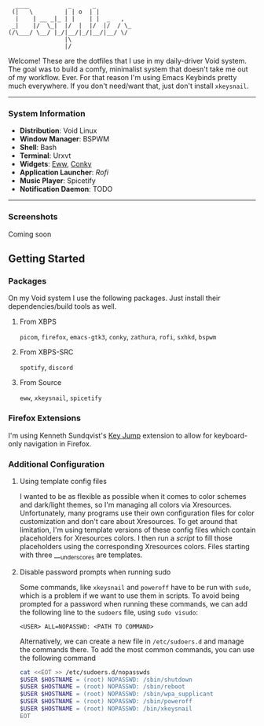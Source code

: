 #+begin_src text
               ____           _      _          
              (|   \         | | o  | |         
               |    | __ _|_ | |    | |  _   ,  
              _|    |/  \_|  |/  |  |/  |/  / \_
             (/\___/ \__/ |_/|__/|_/|__/|__/ \/ 
                             |\                 
                             |/                
#+end_src


Welcome! These are the dotfiles that I use in my daily-driver Void system. The goal was to build a comfy, minimalist system that doesn't take me out of my workflow. Ever. For that reason I'm using Emacs Keybinds pretty much everywhere. If you don't need/want that, just don't install ~xkeysnail~.

------

*** System Information
- *Distribution*: Void Linux
- *Window Manager*: BSPWM
- *Shell*: Bash
- *Terminal*: Urxvt
- *Widgets*: [[https://github.com/elkowar/eww][Eww]], [[https://github.com/brndnmtthws/conky][Conky]]
- *Application Launcher*: [[Rofi][Rofi]]
- *Music Player*: Spicetify
- *Notification Daemon*: TODO

--------
 
*** Screenshots
Coming soon

** Getting Started
*** Packages
On my Void system I use the following packages. Just install their dependencies/build tools as well.
**** From XBPS
~picom~, ~firefox~, ~emacs-gtk3~, ~conky~, ~zathura~, ~rofi~, ~sxhkd~, ~bspwm~
**** From XBPS-SRC
~spotify~, ~discord~
**** From Source
~eww~, ~xkeysnail~, ~spicetify~

*** Firefox Extensions
I'm using Kenneth Sundqvist's [[https://github.com/KennethSundqvist/key-jump-browser-extension][Key Jump]] extension to allow for keyboard-only navigation in Firefox.

*** Additional Configuration
**** Using template config files
I wanted to be as flexible as possible when it comes to color schemes and dark/light themes, so I'm managing all colors via Xresources. Unfortunately, many programs use their own configuration files for color customization and don't care about Xresources. To get around that limitation, I'm using template versions of these config files which contain placeholders for Xresources colors. I then run a [[.scripts/setup-configs][script]] to fill those placeholders using the corresponding Xresources colors. Files starting with three ___underscores are templates.
**** Disable password prompts when running sudo
Some commands, like ~xkeysnail~ and ~poweroff~ have to be run with ~sudo~, which is a problem if we want to use them in scripts. To avoid being prompted for a password when running these commands, we can add the following line to the ~sudoers~ file, using ~sudo visudo~:

#+begin_src 
<USER> ALL=NOPASSWD: <PATH TO COMMAND>
#+end_src

Alternatively, we can create a new file in ~/etc/sudoers.d~ and manage the commands there. To add the most common commands, you can use the following command

#+begin_src bash
cat <<EOT >> /etc/sudoers.d/nopasswds
$USER $HOSTNAME = (root) NOPASSWD: /sbin/shutdown
$USER $HOSTNAME = (root) NOPASSWD: /sbin/reboot
$USER $HOSTNAME = (root) NOPASSWD: /sbin/wpa_supplicant
$USER $HOSTNAME = (root) NOPASSWD: /sbin/poweroff
$USER $HOSTNAME = (root) NOPASSWD: /bin/xkeysnail
EOT
#+end_src


